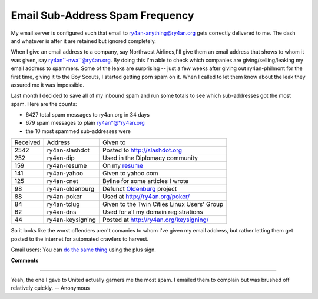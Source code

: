 
Email Sub-Address Spam Frequency
--------------------------------

My email server is configured such that email to ry4an-anything@ry4an.org gets correctly delivered to me.  The dash and whatever is after it are retained but ignored completely.

When I give an email address to a company, say Northwest Airlines,I'll give them an email address that shows to whom it was given, say ry4an``-nwa``@ry4an.org.  By doing this I'm able to check which companies are giving/selling/leaking my email address to spammers. Some of the leaks are surprising -- just a few weeks after giving out ry4an-philmont for the first time, giving it to the Boy Scouts, I started getting porn spam on it.  When I called to let them know about the leak they assured me it was impossible.

Last month I decided to save all of my inbound spam and run some totals to see which sub-addresses got the most spam.  Here are the counts:

*  6427 total spam messages to ry4an.org in 34 days

*  679 spam messages to plain ry4an*@*ry4an.org

*  the 10 most spammed sub-addresses were

========  ================  ==================================================
Received  Address           Given to
--------  ----------------  --------------------------------------------------
2542      ry4an-slashdot    Posted to http://slashdot.org
252       ry4an-dip         Used in the Diplomacy community
159       ry4an-resume      On my resume_
141       ry4an-yahoo       Given to yahoo.com
125       ry4an-cnet        Byline for some articles I wrote
98        ry4an-oldenburg   Defunct Oldenburg_ project
88        ry4an-poker       Used at http://ry4an.org/poker/
84        ry4an-tclug       Given to the Twin Cities Linux Users' Group
62        ry4an-dns         Used for all my domain registrations
44        ry4an-keysigning  Posted at http://ry4an.org/keysigning/
========  ================  ==================================================

So it looks like the worst offenders aren't comanies to whom I've given my email address, but rather letting them get posted to the internet for automated crawlers to harvest.

Gmail users: You can `do the same thing`_ using the plus sign.

.. _do the same thing: http://groups.google.com/group/Gmail-Users/browse_thread/thread/dd2e8ed697d0e655/91cf1a1b0995912d

**Comments**


-------------------------

Yeah, the one I gave to United actually garners me the most spam.  I emailed them to complain but was brushed off relatively quickly. -- Anonymous

.. _Oldenburg: ../2004-06-05/
.. _resume: ../../resume/


.. date: 1134021600
.. tags: ideas-built,software
